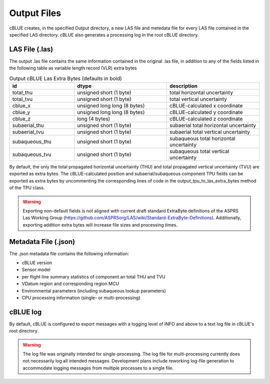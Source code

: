 Output Files
=================

cBLUE creates, in the specified Output directory, a new LAS file and metedata file for every LAS file contained in the specified LAS directory.  cBLUE also generates a processing log in the root cBLUE directory.  

LAS File (.las)
****************

The output .las file contains the same information contained in the original .las file, in addition to any of the fields listed in the following table as variable length record (VLR) extra bytes

.. raw:: html

    <style> .bold {font-weight:bold} </style>

.. role:: bold	
	
.. csv-table:: Output cBLUE Las Extra Bytes (defaults in bold)
	:header: id, dtype, description
	:widths: 14, 20, 20

	:bold:`total_thu`,  :bold:`unsigned short (1 byte)`, :bold:`total horizontal uncertainty`
	:bold:`total_tvu`,  :bold:`unsigned short (1 byte)`, :bold:`total vertical uncertainty`
	cblue_x, unsigned long long (8 bytes), cBLUE-calculated x coordinate
	cblue_y, unsigned long long (8 bytes), cBLUE-calculated y coordinate
	cblue_z, long (4 bytes), cBLUE-calculated z coordinate
	subaerial_thu, unsigned short (1 byte), subaerial total horizontal uncertainty
	subaerial_tvu, unsigned short (1 byte), subaerial total vertical uncertainty
	subaqueous_thu, unsigned short (1 byte), subaqueous total horizontal uncertainty
	subaqueous_tvu, unsigned short (1 byte), subaqueous total vertical uncertainty

By default, the only the total propagated horizontal uncertainty (THU) and total propagated vertical uncertainty (TVU) are exported as extra bytes.  The cBLUE-calculated position and subaerial/subaqueous component TPU fields can be exported as extra bytes by uncommenting the corresponding lines of code in the output_tpu_to_las_extra_bytes method of the TPU class.  	
	
.. warning::

	Exporting non-default fields is not aligned with current draft standard ExtraByte definitions of the ASPRS Las Working Group (https://github.com/ASPRSorg/LAS/wiki/Standard-ExtraByte-Definitions).  Additionally, exporting addition extra bytes will increase file sizes and processing times.
	
Metadata File (.json)
*********************

The .json metadata file contains the following information:

* cBLUE version
* Sensor model
* per flight line summary statistics of component an total THU and TVU
* VDatum region and corresponding region MCU
* Environmental parameters (including subaqueous lookup parameters)
* CPU processing information (single- or multi-processing)

cBLUE log
*********

By default, cBLUE is configured to export messages with a logging level of INFO and above to a text log file in cBLUE's root directory.

.. warning::

	The log file was originally intended for single-processing.  The log file for multi-processing currently does not necessarily log all intended messages.  Development plans include reworking log-file generation to accommodate logging messages from multiple processes to a single file.

